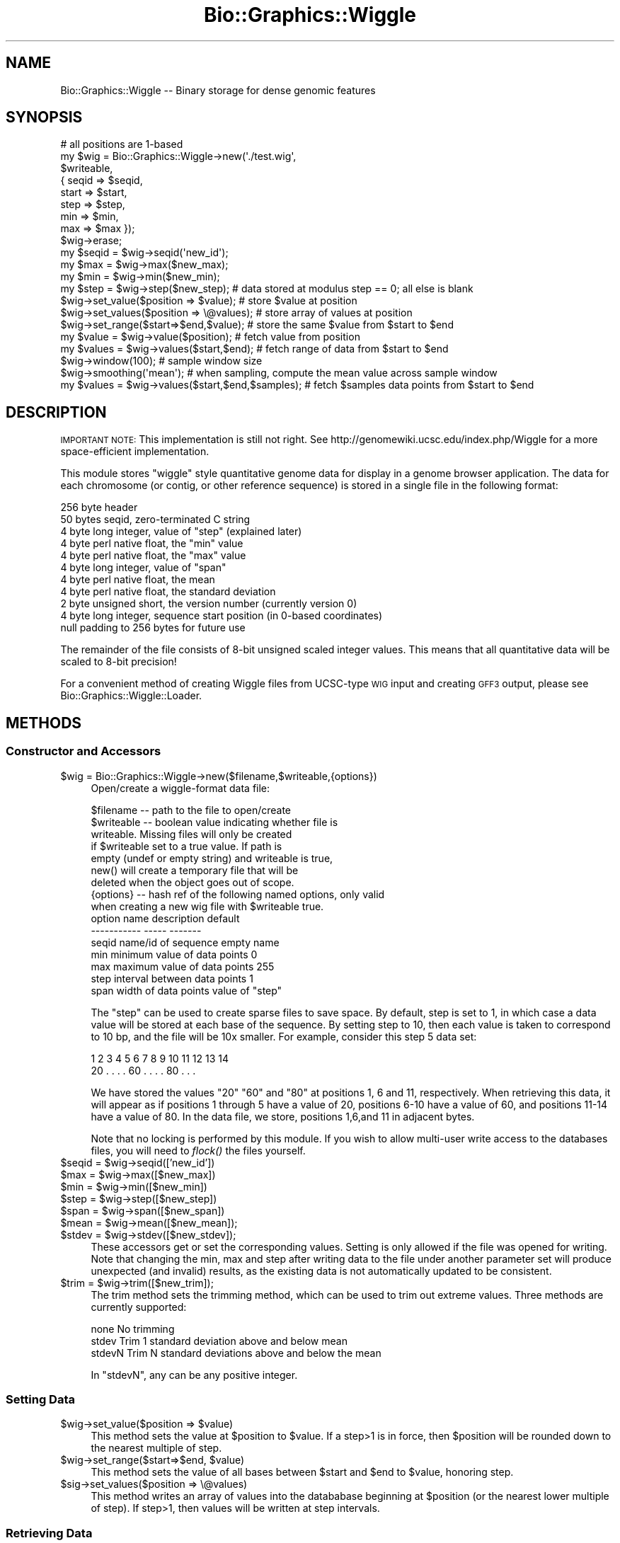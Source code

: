 .\" Automatically generated by Pod::Man 2.27 (Pod::Simple 3.28)
.\"
.\" Standard preamble:
.\" ========================================================================
.de Sp \" Vertical space (when we can't use .PP)
.if t .sp .5v
.if n .sp
..
.de Vb \" Begin verbatim text
.ft CW
.nf
.ne \\$1
..
.de Ve \" End verbatim text
.ft R
.fi
..
.\" Set up some character translations and predefined strings.  \*(-- will
.\" give an unbreakable dash, \*(PI will give pi, \*(L" will give a left
.\" double quote, and \*(R" will give a right double quote.  \*(C+ will
.\" give a nicer C++.  Capital omega is used to do unbreakable dashes and
.\" therefore won't be available.  \*(C` and \*(C' expand to `' in nroff,
.\" nothing in troff, for use with C<>.
.tr \(*W-
.ds C+ C\v'-.1v'\h'-1p'\s-2+\h'-1p'+\s0\v'.1v'\h'-1p'
.ie n \{\
.    ds -- \(*W-
.    ds PI pi
.    if (\n(.H=4u)&(1m=24u) .ds -- \(*W\h'-12u'\(*W\h'-12u'-\" diablo 10 pitch
.    if (\n(.H=4u)&(1m=20u) .ds -- \(*W\h'-12u'\(*W\h'-8u'-\"  diablo 12 pitch
.    ds L" ""
.    ds R" ""
.    ds C` ""
.    ds C' ""
'br\}
.el\{\
.    ds -- \|\(em\|
.    ds PI \(*p
.    ds L" ``
.    ds R" ''
.    ds C`
.    ds C'
'br\}
.\"
.\" Escape single quotes in literal strings from groff's Unicode transform.
.ie \n(.g .ds Aq \(aq
.el       .ds Aq '
.\"
.\" If the F register is turned on, we'll generate index entries on stderr for
.\" titles (.TH), headers (.SH), subsections (.SS), items (.Ip), and index
.\" entries marked with X<> in POD.  Of course, you'll have to process the
.\" output yourself in some meaningful fashion.
.\"
.\" Avoid warning from groff about undefined register 'F'.
.de IX
..
.nr rF 0
.if \n(.g .if rF .nr rF 1
.if (\n(rF:(\n(.g==0)) \{
.    if \nF \{
.        de IX
.        tm Index:\\$1\t\\n%\t"\\$2"
..
.        if !\nF==2 \{
.            nr % 0
.            nr F 2
.        \}
.    \}
.\}
.rr rF
.\"
.\" Accent mark definitions (@(#)ms.acc 1.5 88/02/08 SMI; from UCB 4.2).
.\" Fear.  Run.  Save yourself.  No user-serviceable parts.
.    \" fudge factors for nroff and troff
.if n \{\
.    ds #H 0
.    ds #V .8m
.    ds #F .3m
.    ds #[ \f1
.    ds #] \fP
.\}
.if t \{\
.    ds #H ((1u-(\\\\n(.fu%2u))*.13m)
.    ds #V .6m
.    ds #F 0
.    ds #[ \&
.    ds #] \&
.\}
.    \" simple accents for nroff and troff
.if n \{\
.    ds ' \&
.    ds ` \&
.    ds ^ \&
.    ds , \&
.    ds ~ ~
.    ds /
.\}
.if t \{\
.    ds ' \\k:\h'-(\\n(.wu*8/10-\*(#H)'\'\h"|\\n:u"
.    ds ` \\k:\h'-(\\n(.wu*8/10-\*(#H)'\`\h'|\\n:u'
.    ds ^ \\k:\h'-(\\n(.wu*10/11-\*(#H)'^\h'|\\n:u'
.    ds , \\k:\h'-(\\n(.wu*8/10)',\h'|\\n:u'
.    ds ~ \\k:\h'-(\\n(.wu-\*(#H-.1m)'~\h'|\\n:u'
.    ds / \\k:\h'-(\\n(.wu*8/10-\*(#H)'\z\(sl\h'|\\n:u'
.\}
.    \" troff and (daisy-wheel) nroff accents
.ds : \\k:\h'-(\\n(.wu*8/10-\*(#H+.1m+\*(#F)'\v'-\*(#V'\z.\h'.2m+\*(#F'.\h'|\\n:u'\v'\*(#V'
.ds 8 \h'\*(#H'\(*b\h'-\*(#H'
.ds o \\k:\h'-(\\n(.wu+\w'\(de'u-\*(#H)/2u'\v'-.3n'\*(#[\z\(de\v'.3n'\h'|\\n:u'\*(#]
.ds d- \h'\*(#H'\(pd\h'-\w'~'u'\v'-.25m'\f2\(hy\fP\v'.25m'\h'-\*(#H'
.ds D- D\\k:\h'-\w'D'u'\v'-.11m'\z\(hy\v'.11m'\h'|\\n:u'
.ds th \*(#[\v'.3m'\s+1I\s-1\v'-.3m'\h'-(\w'I'u*2/3)'\s-1o\s+1\*(#]
.ds Th \*(#[\s+2I\s-2\h'-\w'I'u*3/5'\v'-.3m'o\v'.3m'\*(#]
.ds ae a\h'-(\w'a'u*4/10)'e
.ds Ae A\h'-(\w'A'u*4/10)'E
.    \" corrections for vroff
.if v .ds ~ \\k:\h'-(\\n(.wu*9/10-\*(#H)'\s-2\u~\d\s+2\h'|\\n:u'
.if v .ds ^ \\k:\h'-(\\n(.wu*10/11-\*(#H)'\v'-.4m'^\v'.4m'\h'|\\n:u'
.    \" for low resolution devices (crt and lpr)
.if \n(.H>23 .if \n(.V>19 \
\{\
.    ds : e
.    ds 8 ss
.    ds o a
.    ds d- d\h'-1'\(ga
.    ds D- D\h'-1'\(hy
.    ds th \o'bp'
.    ds Th \o'LP'
.    ds ae ae
.    ds Ae AE
.\}
.rm #[ #] #H #V #F C
.\" ========================================================================
.\"
.IX Title "Bio::Graphics::Wiggle 3"
.TH Bio::Graphics::Wiggle 3 "2013-07-25" "perl v5.14.4" "User Contributed Perl Documentation"
.\" For nroff, turn off justification.  Always turn off hyphenation; it makes
.\" way too many mistakes in technical documents.
.if n .ad l
.nh
.SH "NAME"
Bio::Graphics::Wiggle \-\- Binary storage for dense genomic features
.SH "SYNOPSIS"
.IX Header "SYNOPSIS"
.Vb 1
\& # all positions are 1\-based
\&
\& my $wig = Bio::Graphics::Wiggle\->new(\*(Aq./test.wig\*(Aq,
\&                                      $writeable,
\&                                     { seqid => $seqid,
\&                                       start => $start,
\&                                       step  => $step,
\&                                       min   => $min,
\&                                       max   => $max });
\&
\& $wig\->erase;
\&
\& my $seqid = $wig\->seqid(\*(Aqnew_id\*(Aq);
\& my $max   = $wig\->max($new_max);
\& my $min   = $wig\->min($new_min);
\& my $step  = $wig\->step($new_step);   # data stored at modulus step == 0; all else is blank
\&
\& $wig\->set_value($position  => $value);   # store $value at position
\& $wig\->set_values($position => \e@values); # store array of values at position
\& $wig\->set_range($start=>$end,$value);    # store the same $value from $start to $end
\&
\& my $value  = $wig\->value($position);     # fetch value from position
\& my $values = $wig\->values($start,$end);  # fetch range of data from $start to $end
\&
\& $wig\->window(100);                       # sample window size
\& $wig\->smoothing(\*(Aqmean\*(Aq);                 # when sampling, compute the mean value across sample window
\& my $values = $wig\->values($start,$end,$samples);  # fetch $samples data points from $start to $end
.Ve
.SH "DESCRIPTION"
.IX Header "DESCRIPTION"
\&\s-1IMPORTANT NOTE:\s0 This implementation is still not right. See
http://genomewiki.ucsc.edu/index.php/Wiggle for a more space-efficient
implementation.
.PP
This module stores \*(L"wiggle\*(R" style quantitative genome data for display
in a genome browser application. The data for each chromosome (or
contig, or other reference sequence) is stored in a single file in the
following format:
.PP
.Vb 11
\&  256 byte header
\&      50 bytes seqid, zero\-terminated C string
\&      4  byte long integer, value of "step" (explained later)
\&      4  byte perl native float, the "min" value
\&      4  byte perl native float, the "max" value
\&      4  byte long integer, value of "span"
\&      4  byte perl native float, the mean 
\&      4  byte perl native float, the standard deviation
\&      2  byte unsigned short, the version number (currently version 0)
\&      4  byte long integer, sequence start position (in 0\-based coordinates)
\&      null padding to 256 bytes for future use
.Ve
.PP
The remainder of the file consists of 8\-bit unsigned scaled integer
values. This means that all quantitative data will be scaled to 8\-bit
precision!
.PP
For a convenient method of creating Wiggle files from UCSC-type \s-1WIG\s0
input and creating \s-1GFF3\s0 output, please see
Bio::Graphics::Wiggle::Loader.
.SH "METHODS"
.IX Header "METHODS"
.SS "Constructor and Accessors"
.IX Subsection "Constructor and Accessors"
.ie n .IP "$wig = Bio::Graphics::Wiggle\->new($filename,$writeable,{options})" 4
.el .IP "\f(CW$wig\fR = Bio::Graphics::Wiggle\->new($filename,$writeable,{options})" 4
.IX Item "$wig = Bio::Graphics::Wiggle->new($filename,$writeable,{options})"
Open/create a wiggle-format data file:
.Sp
.Vb 9
\&  $filename  \-\- path to the file to open/create
\&  $writeable \-\- boolean value indicating whether file is
\&                writeable. Missing files will only be created
\&                if $writeable set to a true value. If path is
\&                empty (undef or empty string) and writeable is true, 
\&                new() will create a temporary file that will be
\&                deleted when the object goes out of scope.
\&  {options}  \-\- hash ref of the following named options, only valid
\&                when creating a new wig file with $writeable true.
\&
\&        option name    description                  default
\&        \-\-\-\-\-\-\-\-\-\-\-    \-\-\-\-\-                        \-\-\-\-\-\-\-
\&          seqid        name/id of sequence          empty name
\&          min          minimum value of data points 0
\&          max          maximum value of data points 255
\&          step         interval between data points 1
\&          span         width of data points         value of "step"
.Ve
.Sp
The \*(L"step\*(R" can be used to create sparse files to save space. By
default, step is set to 1, in which case a data value will be stored
at each base of the sequence. By setting step to 10, then each value
is taken to correspond to 10 bp, and the file will be 10x smaller.
For example, consider this step 5 data set:
.Sp
.Vb 2
\&    1  2  3  4  5  6  7  8  9 10 11 12 13 14
\&   20  .  .  .  . 60  .  .  .  . 80  .  .  .
.Ve
.Sp
We have stored the values \*(L"20\*(R" \*(L"60\*(R" and \*(L"80\*(R" at positions 1, 6 and 11,
respectively. When retrieving this data, it will appear as if
positions 1 through 5 have a value of 20, positions 6\-10 have a value
of 60, and positions 11\-14 have a value of 80. In the data file, we
store, positions 1,6,and 11 in adjacent bytes.
.Sp
Note that no locking is performed by this module. If you wish to allow
multi-user write access to the databases files, you will need to
\&\fIflock()\fR the files yourself.
.ie n .IP "$seqid = $wig\->seqid(['new_id'])" 4
.el .IP "\f(CW$seqid\fR = \f(CW$wig\fR\->seqid(['new_id'])" 4
.IX Item "$seqid = $wig->seqid(['new_id'])"
.PD 0
.ie n .IP "$max   = $wig\->max([$new_max])" 4
.el .IP "\f(CW$max\fR   = \f(CW$wig\fR\->max([$new_max])" 4
.IX Item "$max = $wig->max([$new_max])"
.ie n .IP "$min   = $wig\->min([$new_min])" 4
.el .IP "\f(CW$min\fR   = \f(CW$wig\fR\->min([$new_min])" 4
.IX Item "$min = $wig->min([$new_min])"
.ie n .IP "$step  = $wig\->step([$new_step])" 4
.el .IP "\f(CW$step\fR  = \f(CW$wig\fR\->step([$new_step])" 4
.IX Item "$step = $wig->step([$new_step])"
.ie n .IP "$span  = $wig\->span([$new_span])" 4
.el .IP "\f(CW$span\fR  = \f(CW$wig\fR\->span([$new_span])" 4
.IX Item "$span = $wig->span([$new_span])"
.ie n .IP "$mean  = $wig\->mean([$new_mean]);" 4
.el .IP "\f(CW$mean\fR  = \f(CW$wig\fR\->mean([$new_mean]);" 4
.IX Item "$mean = $wig->mean([$new_mean]);"
.ie n .IP "$stdev = $wig\->stdev([$new_stdev]);" 4
.el .IP "\f(CW$stdev\fR = \f(CW$wig\fR\->stdev([$new_stdev]);" 4
.IX Item "$stdev = $wig->stdev([$new_stdev]);"
.PD
These accessors get or set the corresponding values. Setting is only
allowed if the file was opened for writing. Note that changing the
min, max and step after writing data to the file under another
parameter set will produce unexpected (and invalid) results, as the
existing data is not automatically updated to be consistent.
.ie n .IP "$trim  = $wig\->trim([$new_trim]);" 4
.el .IP "\f(CW$trim\fR  = \f(CW$wig\fR\->trim([$new_trim]);" 4
.IX Item "$trim = $wig->trim([$new_trim]);"
The trim method sets the trimming method, which can be used to trim
out extreme values. Three methods are currently supported:
.Sp
.Vb 3
\&  none    No trimming
\&  stdev   Trim 1 standard deviation above and below mean
\&  stdevN  Trim N standard deviations above and below the mean
.Ve
.Sp
In \*(L"stdevN\*(R", any can be any positive integer.
.SS "Setting Data"
.IX Subsection "Setting Data"
.ie n .IP "$wig\->set_value($position => $value)" 4
.el .IP "\f(CW$wig\fR\->set_value($position => \f(CW$value\fR)" 4
.IX Item "$wig->set_value($position => $value)"
This method sets the value at \f(CW$position\fR to \f(CW$value\fR. If a step>1 is in
force, then \f(CW$position\fR will be rounded down to the nearest multiple of
step.
.ie n .IP "$wig\->set_range($start=>$end, $value)" 4
.el .IP "\f(CW$wig\fR\->set_range($start=>$end, \f(CW$value\fR)" 4
.IX Item "$wig->set_range($start=>$end, $value)"
This method sets the value of all bases between \f(CW$start\fR and \f(CW$end\fR to
\&\f(CW$value\fR, honoring step.
.ie n .IP "$sig\->set_values($position => \e@values)" 4
.el .IP "\f(CW$sig\fR\->set_values($position => \e@values)" 4
.IX Item "$sig->set_values($position => @values)"
This method writes an array of values into the datababase beginning at
\&\f(CW$position\fR (or the nearest lower multiple of step). If step>1, then
values will be written at step intervals.
.SS "Retrieving Data"
.IX Subsection "Retrieving Data"
.ie n .IP "$value = $wig\->value($position)" 4
.el .IP "\f(CW$value\fR = \f(CW$wig\fR\->value($position)" 4
.IX Item "$value = $wig->value($position)"
Retrieve the single data item at position \f(CW$position\fR, or the nearest
lower multiple of \f(CW$step\fR if step>1.
.ie n .IP "$values = $wig\->values($start=>$end)" 4
.el .IP "\f(CW$values\fR = \f(CW$wig\fR\->values($start=>$end)" 4
.IX Item "$values = $wig->values($start=>$end)"
Retrieve the values in the range \f(CW$start\fR to \f(CW$end\fR and return them as an
array ref. Note that you will always get an array of size
($end\-$start+1) even if step>1; the data in between the step intervals
will be filled in.
.ie n .IP "$values = $wig\->values($start=>$end,$samples)" 4
.el .IP "\f(CW$values\fR = \f(CW$wig\fR\->values($start=>$end,$samples)" 4
.IX Item "$values = $wig->values($start=>$end,$samples)"
Retrieve a sampling of the values between \f(CW$start\fR and \f(CW$end\fR. Nothing
very sophisticated is done here; the code simply returns the number of
values indicated in \f(CW$samples\fR, smoothed according to the smoothing
method selected (default to \*(L"mean\*(R"), then selected at even intervals
from the range \f(CW$start\fR to \f(CW$end\fR. The return value is an arrayref of
exactly \f(CW$samples\fR values.
.ie n .IP "$string = $wig\->export_to_wif($start,$end)" 4
.el .IP "\f(CW$string\fR = \f(CW$wig\fR\->export_to_wif($start,$end)" 4
.IX Item "$string = $wig->export_to_wif($start,$end)"
.PD 0
.ie n .IP "$string = $wig\->export_to_wif64($start,$end)" 4
.el .IP "\f(CW$string\fR = \f(CW$wig\fR\->export_to_wif64($start,$end)" 4
.IX Item "$string = $wig->export_to_wif64($start,$end)"
.PD
Export the region from start to end in the \*(L"wif\*(R" format. This data can
later be imported into another Bio::Graphics::Wiggle object. The first
version returns a binary string. The second version returns a base64
encoded version that is safe for ascii-oriented formata such as \s-1GFF3\s0
and \s-1XML.\s0
.ie n .IP "$wig\->import_from_wif($string)" 4
.el .IP "\f(CW$wig\fR\->import_from_wif($string)" 4
.IX Item "$wig->import_from_wif($string)"
.PD 0
.ie n .IP "$wig\->import_from_wif64($string)" 4
.el .IP "\f(CW$wig\fR\->import_from_wif64($string)" 4
.IX Item "$wig->import_from_wif64($string)"
.PD
Import a wif format data string into the Bio::Graphics::Wiggle
object. The first version expects a binary string. The second version
expects a base64 encoded version that is safe for ascii-oriented
formata such as \s-1GFF3\s0 and \s-1XML.\s0
.SH "SEE ALSO"
.IX Header "SEE ALSO"
Bio::Graphics::Wiggle::Loader,
Bio::Graphics::Panel,
Bio::Graphics::Glyph,
Bio::Graphics::Feature,
Bio::Graphics::FeatureFile
.SH "AUTHOR"
.IX Header "AUTHOR"
Lincoln Stein <lstein@cshl.org>.
.PP
Copyright (c) 2007 Cold Spring Harbor Laboratory
.PP
This package and its accompanying libraries is free software; you can
redistribute it and/or modify it under the terms of the \s-1GPL \s0(either
version 1, or at your option, any later version) or the Artistic
License 2.0.  Refer to \s-1LICENSE\s0 for the full license text. In addition,
please see \s-1DISCLAIMER\s0.txt for disclaimers of warranty.
